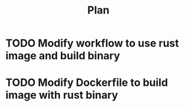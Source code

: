 
#+TITLE: Plan

* TODO Modify workflow to use rust image and build binary
* TODO Modify Dockerfile to build image with rust binary

# dkfd
